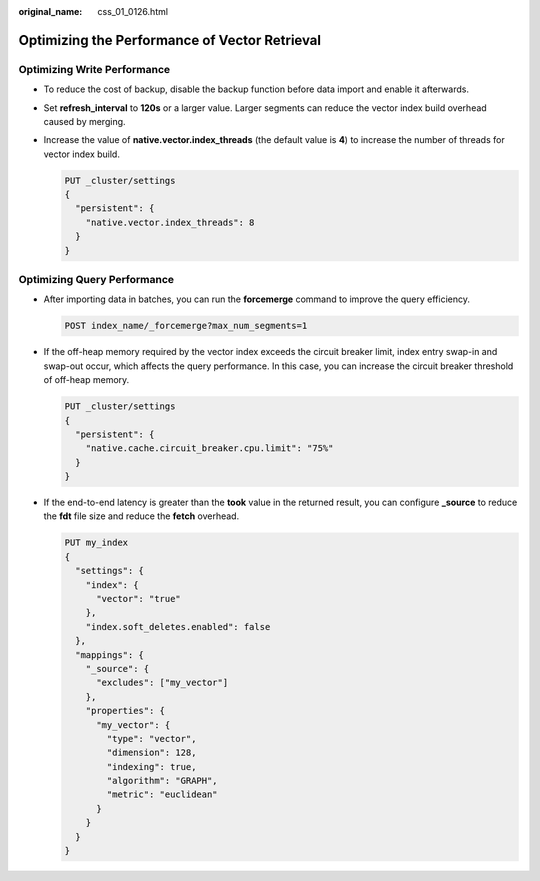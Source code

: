 :original_name: css_01_0126.html

.. _css_01_0126:

Optimizing the Performance of Vector Retrieval
==============================================

Optimizing Write Performance
----------------------------

-  To reduce the cost of backup, disable the backup function before data import and enable it afterwards.

-  Set **refresh_interval** to **120s** or a larger value. Larger segments can reduce the vector index build overhead caused by merging.

-  Increase the value of **native.vector.index_threads** (the default value is **4**) to increase the number of threads for vector index build.

   .. code-block:: text

      PUT _cluster/settings
      {
        "persistent": {
          "native.vector.index_threads": 8
        }
      }

Optimizing Query Performance
----------------------------

-  After importing data in batches, you can run the **forcemerge** command to improve the query efficiency.

   .. code-block:: text

      POST index_name/_forcemerge?max_num_segments=1

-  If the off-heap memory required by the vector index exceeds the circuit breaker limit, index entry swap-in and swap-out occur, which affects the query performance. In this case, you can increase the circuit breaker threshold of off-heap memory.

   .. code-block:: text

      PUT _cluster/settings
      {
        "persistent": {
          "native.cache.circuit_breaker.cpu.limit": "75%"
        }
      }

-  If the end-to-end latency is greater than the **took** value in the returned result, you can configure **\_source** to reduce the **fdt** file size and reduce the **fetch** overhead.

   .. code-block:: text

      PUT my_index
      {
        "settings": {
          "index": {
            "vector": "true"
          },
          "index.soft_deletes.enabled": false
        },
        "mappings": {
          "_source": {
            "excludes": ["my_vector"]
          },
          "properties": {
            "my_vector": {
              "type": "vector",
              "dimension": 128,
              "indexing": true,
              "algorithm": "GRAPH",
              "metric": "euclidean"
            }
          }
        }
      }
